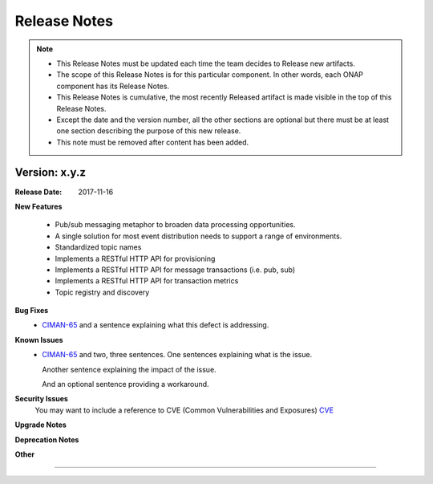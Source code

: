 .. This work is licensed under a Creative Commons Attribution 4.0 International License.

Release Notes
=============

.. note::
   * This Release Notes must be updated each time the team decides to Release new artifacts.
   * The scope of this Release Notes is for this particular component. In other words, each ONAP component has its Release Notes.
   * This Release Notes is cumulative, the most recently Released artifact is made visible in the top of this Release Notes.
   * Except the date and the version number, all the other sections are optional but there must be at least one section describing the purpose of this new release.
   * This note must be removed after content has been added.


Version: x.y.z
--------------


:Release Date: 2017-11-16



**New Features**

 - Pub/sub messaging metaphor to broaden data processing opportunities.
 - A single solution for most event distribution needs to support a range of environments.
 - Standardized topic names
 - Implements a RESTful HTTP API for provisioning
 - Implements a RESTful HTTP API for message transactions (i.e. pub, sub)
 - Implements a RESTful HTTP API for transaction metrics
 - Topic registry and discovery



**Bug Fixes**
   - `CIMAN-65 <https://jira.onap.org/browse/CIMAN-65>`_ and a sentence explaining what this defect is addressing.
**Known Issues**
   - `CIMAN-65 <https://jira.onap.org/browse/CIMAN-65>`_ and two, three sentences.
     One sentences explaining what is the issue.

     Another sentence explaining the impact of the issue.

     And an optional sentence providing a workaround.

**Security Issues**
   You may want to include a reference to CVE (Common Vulnerabilities and Exposures) `CVE <https://cve.mitre.org>`_


**Upgrade Notes**

**Deprecation Notes**

**Other**

===========
